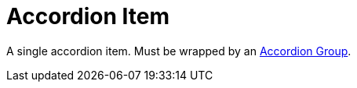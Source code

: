 = Accordion Item

A single accordion item. Must be wrapped by an xref:accordion/accordion-group.adoc[Accordion Group].
